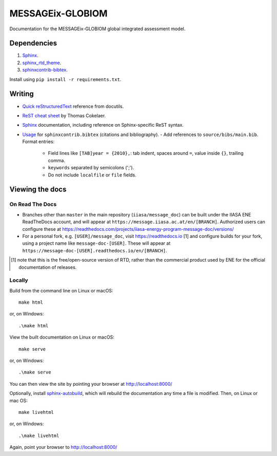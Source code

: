 MESSAGEix-GLOBIOM
=================

.. image:: https://readthedocs.com/projects/iiasa-energy-program-message-doc/badge/?version=2019-update
   :target: https://message.iiasa.ac.at/projects/global/en/2019-update/?badge=2019-update
   :alt: Documentation Status

Documentation for the MESSAGEix-GLOBIOM global integrated assessment model.

Dependencies
------------

1. `Sphinx <http://sphinx-doc.org/>`_.
2. `sphinx_rtd_theme <https://sphinx-rtd-theme.readthedocs.io/>`_.
3. `sphinxcontrib-bibtex <https://sphinxcontrib-bibtex.readthedocs.io/>`_.

Install using ``pip install -r requirements.txt``.


Writing
-------

- `Quick reStructuredText <http://docutils.sourceforge.net/docs/user/rst/quickref.html>`_ reference from docutils.
- `ReST cheat sheet <https://thomas-cokelaer.info/tutorials/sphinx/rest_syntax.html>`_ by Thomas Cokelaer.
- `Sphinx <http://www.sphinx-doc.org/>`_ documentation, including reference on Sphinx-specific ReST syntax.
- `Usage <https://sphinxcontrib-bibtex.readthedocs.io/en/latest/usage.html>`_ for ``sphinxcontrib.bibtex`` (citations and bibliography).
  - Add references to ``source/bibs/main.bib``. Format entries:
    - Field lines like ``[TAB]year = {2010},``: tab indent, spaces around ``=``, value inside ``{}``, trailing comma.
    - ``keywords`` separated by semicolons (';').
    - Do not include ``localfile`` or ``file``  fields.


Viewing the docs
----------------

On Read The Docs
~~~~~~~~~~~~~~~~

- Branches other than ``master`` in the main repository (``iiasa/message_doc``) can be built under the IIASA ENE ReadTheDocs account, and will appear at ``https://message.iiasa.ac.at/en/[BRANCH]``.
  Authorized users can configure these at https://readthedocs.com/projects/iiasa-energy-program-message-doc/versions/
- For a personal fork, e.g. ``[USER]/message_doc``, visit https://readthedocs.io [1] and configure builds for your fork, using a project name like ``message-doc-[USER]``.
  These will appear at ``https://message-doc-[USER].readthedocs.io/en/[BRANCH]``.


.. [1] note that this is the free/open-source version of RTD, rather than the commercial product used by ENE for the official documentation of releases.

Locally
~~~~~~~

Build from the command line on Linux or macOS::

    make html

or, on Windows::

    .\make html


View the built documentation on Linux or macOS::

    make serve

or, on Windows::

    .\make serve

You can then view the site by pointing your browser at http://localhost:8000/

Optionally, install `sphinx-autobuild <https://pypi.org/[project]/sphinx-autobuild>`_, which will rebuild the documentation any time a file is modified.
Then, on Linux or mac OS::

    make livehtml

or, on Windows::

    .\make livehtml

Again, point your browser to http://localhost:8000/
